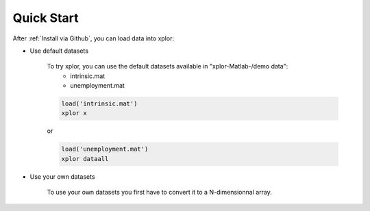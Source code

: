 Quick Start
****************************

After :ref:`Install via Github`, you can load data into xplor:

* Use default datasets

	To try xplor, you can use the default datasets available in "xplor-Matlab-/demo data":
		- intrinsic.mat
		- unemployment.mat

	.. code-block:: javascript

		load('intrinsic.mat')
		xplor x

	or

	.. code-block:: javascript

		load('unemployment.mat')
		xplor dataall

* Use your own datasets

	To use your own datasets you first have to convert it to a N-dimensionnal array.
